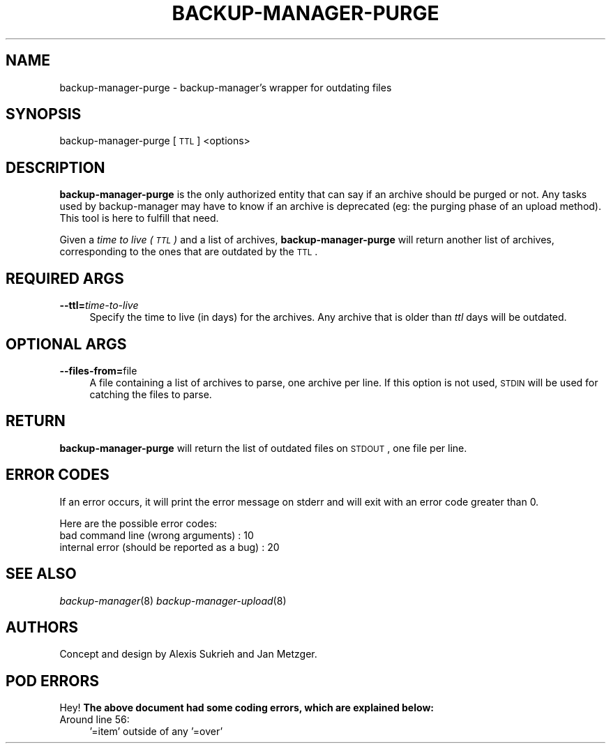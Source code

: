 .\" Automatically generated by Pod::Man 2.25 (Pod::Simple 3.16)
.\"
.\" Standard preamble:
.\" ========================================================================
.de Sp \" Vertical space (when we can't use .PP)
.if t .sp .5v
.if n .sp
..
.de Vb \" Begin verbatim text
.ft CW
.nf
.ne \\$1
..
.de Ve \" End verbatim text
.ft R
.fi
..
.\" Set up some character translations and predefined strings.  \*(-- will
.\" give an unbreakable dash, \*(PI will give pi, \*(L" will give a left
.\" double quote, and \*(R" will give a right double quote.  \*(C+ will
.\" give a nicer C++.  Capital omega is used to do unbreakable dashes and
.\" therefore won't be available.  \*(C` and \*(C' expand to `' in nroff,
.\" nothing in troff, for use with C<>.
.tr \(*W-
.ds C+ C\v'-.1v'\h'-1p'\s-2+\h'-1p'+\s0\v'.1v'\h'-1p'
.ie n \{\
.    ds -- \(*W-
.    ds PI pi
.    if (\n(.H=4u)&(1m=24u) .ds -- \(*W\h'-12u'\(*W\h'-12u'-\" diablo 10 pitch
.    if (\n(.H=4u)&(1m=20u) .ds -- \(*W\h'-12u'\(*W\h'-8u'-\"  diablo 12 pitch
.    ds L" ""
.    ds R" ""
.    ds C` ""
.    ds C' ""
'br\}
.el\{\
.    ds -- \|\(em\|
.    ds PI \(*p
.    ds L" ``
.    ds R" ''
'br\}
.\"
.\" Escape single quotes in literal strings from groff's Unicode transform.
.ie \n(.g .ds Aq \(aq
.el       .ds Aq '
.\"
.\" If the F register is turned on, we'll generate index entries on stderr for
.\" titles (.TH), headers (.SH), subsections (.SS), items (.Ip), and index
.\" entries marked with X<> in POD.  Of course, you'll have to process the
.\" output yourself in some meaningful fashion.
.ie \nF \{\
.    de IX
.    tm Index:\\$1\t\\n%\t"\\$2"
..
.    nr % 0
.    rr F
.\}
.el \{\
.    de IX
..
.\}
.\"
.\" Accent mark definitions (@(#)ms.acc 1.5 88/02/08 SMI; from UCB 4.2).
.\" Fear.  Run.  Save yourself.  No user-serviceable parts.
.    \" fudge factors for nroff and troff
.if n \{\
.    ds #H 0
.    ds #V .8m
.    ds #F .3m
.    ds #[ \f1
.    ds #] \fP
.\}
.if t \{\
.    ds #H ((1u-(\\\\n(.fu%2u))*.13m)
.    ds #V .6m
.    ds #F 0
.    ds #[ \&
.    ds #] \&
.\}
.    \" simple accents for nroff and troff
.if n \{\
.    ds ' \&
.    ds ` \&
.    ds ^ \&
.    ds , \&
.    ds ~ ~
.    ds /
.\}
.if t \{\
.    ds ' \\k:\h'-(\\n(.wu*8/10-\*(#H)'\'\h"|\\n:u"
.    ds ` \\k:\h'-(\\n(.wu*8/10-\*(#H)'\`\h'|\\n:u'
.    ds ^ \\k:\h'-(\\n(.wu*10/11-\*(#H)'^\h'|\\n:u'
.    ds , \\k:\h'-(\\n(.wu*8/10)',\h'|\\n:u'
.    ds ~ \\k:\h'-(\\n(.wu-\*(#H-.1m)'~\h'|\\n:u'
.    ds / \\k:\h'-(\\n(.wu*8/10-\*(#H)'\z\(sl\h'|\\n:u'
.\}
.    \" troff and (daisy-wheel) nroff accents
.ds : \\k:\h'-(\\n(.wu*8/10-\*(#H+.1m+\*(#F)'\v'-\*(#V'\z.\h'.2m+\*(#F'.\h'|\\n:u'\v'\*(#V'
.ds 8 \h'\*(#H'\(*b\h'-\*(#H'
.ds o \\k:\h'-(\\n(.wu+\w'\(de'u-\*(#H)/2u'\v'-.3n'\*(#[\z\(de\v'.3n'\h'|\\n:u'\*(#]
.ds d- \h'\*(#H'\(pd\h'-\w'~'u'\v'-.25m'\f2\(hy\fP\v'.25m'\h'-\*(#H'
.ds D- D\\k:\h'-\w'D'u'\v'-.11m'\z\(hy\v'.11m'\h'|\\n:u'
.ds th \*(#[\v'.3m'\s+1I\s-1\v'-.3m'\h'-(\w'I'u*2/3)'\s-1o\s+1\*(#]
.ds Th \*(#[\s+2I\s-2\h'-\w'I'u*3/5'\v'-.3m'o\v'.3m'\*(#]
.ds ae a\h'-(\w'a'u*4/10)'e
.ds Ae A\h'-(\w'A'u*4/10)'E
.    \" corrections for vroff
.if v .ds ~ \\k:\h'-(\\n(.wu*9/10-\*(#H)'\s-2\u~\d\s+2\h'|\\n:u'
.if v .ds ^ \\k:\h'-(\\n(.wu*10/11-\*(#H)'\v'-.4m'^\v'.4m'\h'|\\n:u'
.    \" for low resolution devices (crt and lpr)
.if \n(.H>23 .if \n(.V>19 \
\{\
.    ds : e
.    ds 8 ss
.    ds o a
.    ds d- d\h'-1'\(ga
.    ds D- D\h'-1'\(hy
.    ds th \o'bp'
.    ds Th \o'LP'
.    ds ae ae
.    ds Ae AE
.\}
.rm #[ #] #H #V #F C
.\" ========================================================================
.\"
.IX Title "BACKUP-MANAGER-PURGE 8"
.TH BACKUP-MANAGER-PURGE 8 "2015-06-04" "perl v5.14.2" "backup-manager-purge"
.\" For nroff, turn off justification.  Always turn off hyphenation; it makes
.\" way too many mistakes in technical documents.
.if n .ad l
.nh
.SH "NAME"
backup\-manager\-purge \- backup\-manager's wrapper for outdating files
.SH "SYNOPSIS"
.IX Header "SYNOPSIS"
backup-manager-purge [\s-1TTL\s0] <options>
.SH "DESCRIPTION"
.IX Header "DESCRIPTION"
\&\fBbackup-manager-purge\fR is the only authorized entity that can say if an archive
should be purged or not. Any tasks used by backup-manager may have to know if
an archive is deprecated (eg: the purging phase of an upload method). This tool
is here to fulfill that need.
.PP
Given a \fItime to live (\s-1TTL\s0)\fR and a list of archives, \fBbackup-manager-purge\fR
will return another list of archives, corresponding to the ones that are
outdated by the \s-1TTL\s0.
.SH "REQUIRED ARGS"
.IX Header "REQUIRED ARGS"
.IP "\fB\-\-ttl=\fR\fItime-to-live\fR" 4
.IX Item "--ttl=time-to-live"
Specify the time to live (in days) for the archives. Any archive that is older
than \fIttl\fR days will be outdated.
.SH "OPTIONAL ARGS"
.IX Header "OPTIONAL ARGS"
.IP "\fB\-\-files\-from=\fRfile" 4
.IX Item "--files-from=file"
A file containing a list of archives to parse, one archive per line.
If this option is not used, \s-1STDIN\s0 will be used for catching the files to parse.
.SH "RETURN"
.IX Header "RETURN"
\&\fBbackup-manager-purge\fR will return the list of outdated files on \s-1STDOUT\s0, one
file per line.
.SH "ERROR CODES"
.IX Header "ERROR CODES"
If an error occurs, it will print the error message on stderr and will exit with
an error code greater than 0.
.PP
Here are the possible error codes:
.IP "bad command line (wrong arguments) : 10" 4
.IX Item "bad command line (wrong arguments) : 10"
.PD 0
.IP "internal error (should be reported as a bug) : 20" 4
.IX Item "internal error (should be reported as a bug) : 20"
.PD
.SH "SEE ALSO"
.IX Header "SEE ALSO"
\&\fIbackup\-manager\fR\|(8) \fIbackup\-manager\-upload\fR\|(8)
.SH "AUTHORS"
.IX Header "AUTHORS"
Concept and design by Alexis Sukrieh and Jan Metzger.
.SH "POD ERRORS"
.IX Header "POD ERRORS"
Hey! \fBThe above document had some coding errors, which are explained below:\fR
.IP "Around line 56:" 4
.IX Item "Around line 56:"
\&'=item' outside of any '=over'
